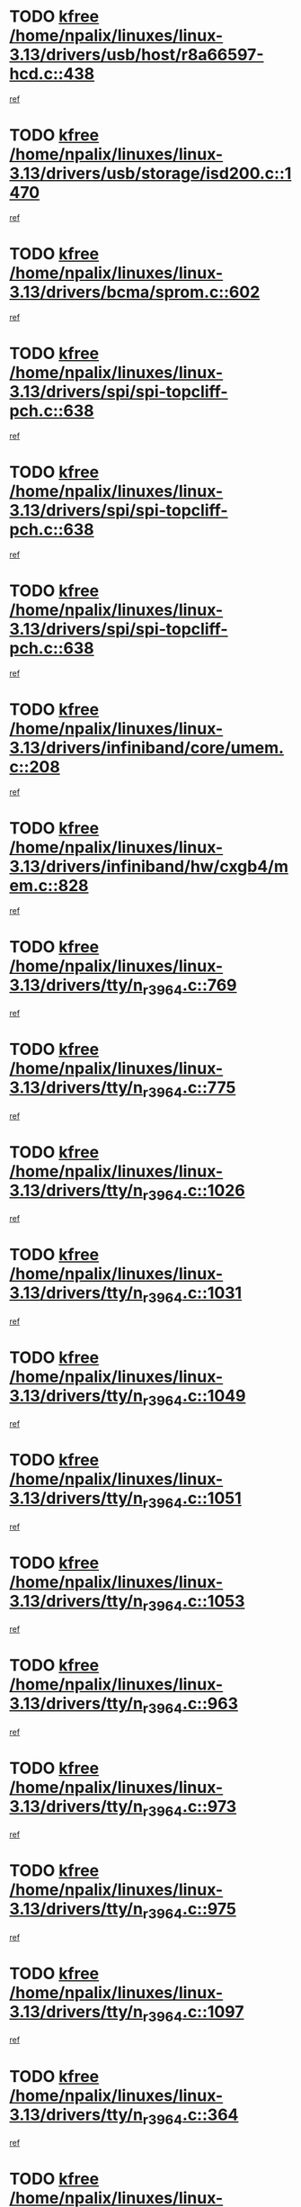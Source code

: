 * TODO [[view:/home/npalix/linuxes/linux-3.13/drivers/usb/host/r8a66597-hcd.c::face=ovl-face1::linb=438::colb=1::cole=6][kfree /home/npalix/linuxes/linux-3.13/drivers/usb/host/r8a66597-hcd.c::438]]
[[view:/home/npalix/linuxes/linux-3.13/drivers/usb/host/r8a66597-hcd.c::face=ovl-face2::linb=441::colb=38::cole=41][ref]]
* TODO [[view:/home/npalix/linuxes/linux-3.13/drivers/usb/storage/isd200.c::face=ovl-face1::linb=1470::colb=3::cole=8][kfree /home/npalix/linuxes/linux-3.13/drivers/usb/storage/isd200.c::1470]]
[[view:/home/npalix/linuxes/linux-3.13/drivers/usb/storage/isd200.c::face=ovl-face2::linb=1476::colb=14::cole=18][ref]]
* TODO [[view:/home/npalix/linuxes/linux-3.13/drivers/bcma/sprom.c::face=ovl-face1::linb=602::colb=2::cole=7][kfree /home/npalix/linuxes/linux-3.13/drivers/bcma/sprom.c::602]]
[[view:/home/npalix/linuxes/linux-3.13/drivers/bcma/sprom.c::face=ovl-face2::linb=613::colb=29::cole=34][ref]]
* TODO [[view:/home/npalix/linuxes/linux-3.13/drivers/spi/spi-topcliff-pch.c::face=ovl-face1::linb=638::colb=3::cole=8][kfree /home/npalix/linuxes/linux-3.13/drivers/spi/spi-topcliff-pch.c::638]]
[[view:/home/npalix/linuxes/linux-3.13/drivers/spi/spi-topcliff-pch.c::face=ovl-face2::linb=661::colb=4::cole=21][ref]]
* TODO [[view:/home/npalix/linuxes/linux-3.13/drivers/spi/spi-topcliff-pch.c::face=ovl-face1::linb=638::colb=3::cole=8][kfree /home/npalix/linuxes/linux-3.13/drivers/spi/spi-topcliff-pch.c::638]]
[[view:/home/npalix/linuxes/linux-3.13/drivers/spi/spi-topcliff-pch.c::face=ovl-face2::linb=665::colb=4::cole=21][ref]]
* TODO [[view:/home/npalix/linuxes/linux-3.13/drivers/spi/spi-topcliff-pch.c::face=ovl-face1::linb=638::colb=3::cole=8][kfree /home/npalix/linuxes/linux-3.13/drivers/spi/spi-topcliff-pch.c::638]]
[[view:/home/npalix/linuxes/linux-3.13/drivers/spi/spi-topcliff-pch.c::face=ovl-face2::linb=679::colb=44::cole=61][ref]]
* TODO [[view:/home/npalix/linuxes/linux-3.13/drivers/infiniband/core/umem.c::face=ovl-face1::linb=208::colb=2::cole=7][kfree /home/npalix/linuxes/linux-3.13/drivers/infiniband/core/umem.c::208]]
[[view:/home/npalix/linuxes/linux-3.13/drivers/infiniband/core/umem.c::face=ovl-face2::linb=217::colb=33::cole=37][ref]]
* TODO [[view:/home/npalix/linuxes/linux-3.13/drivers/infiniband/hw/cxgb4/mem.c::face=ovl-face1::linb=828::colb=1::cole=6][kfree /home/npalix/linuxes/linux-3.13/drivers/infiniband/hw/cxgb4/mem.c::828]]
[[view:/home/npalix/linuxes/linux-3.13/drivers/infiniband/hw/cxgb4/mem.c::face=ovl-face2::linb=829::colb=60::cole=63][ref]]
* TODO [[view:/home/npalix/linuxes/linux-3.13/drivers/tty/n_r3964.c::face=ovl-face1::linb=769::colb=6::cole=11][kfree /home/npalix/linuxes/linux-3.13/drivers/tty/n_r3964.c::769]]
[[view:/home/npalix/linuxes/linux-3.13/drivers/tty/n_r3964.c::face=ovl-face2::linb=771::colb=19::cole=23][ref]]
* TODO [[view:/home/npalix/linuxes/linux-3.13/drivers/tty/n_r3964.c::face=ovl-face1::linb=775::colb=4::cole=9][kfree /home/npalix/linuxes/linux-3.13/drivers/tty/n_r3964.c::775]]
[[view:/home/npalix/linuxes/linux-3.13/drivers/tty/n_r3964.c::face=ovl-face2::linb=776::colb=41::cole=48][ref]]
* TODO [[view:/home/npalix/linuxes/linux-3.13/drivers/tty/n_r3964.c::face=ovl-face1::linb=1026::colb=4::cole=9][kfree /home/npalix/linuxes/linux-3.13/drivers/tty/n_r3964.c::1026]]
[[view:/home/npalix/linuxes/linux-3.13/drivers/tty/n_r3964.c::face=ovl-face2::linb=1027::colb=42::cole=46][ref]]
* TODO [[view:/home/npalix/linuxes/linux-3.13/drivers/tty/n_r3964.c::face=ovl-face1::linb=1031::colb=2::cole=7][kfree /home/npalix/linuxes/linux-3.13/drivers/tty/n_r3964.c::1031]]
[[view:/home/npalix/linuxes/linux-3.13/drivers/tty/n_r3964.c::face=ovl-face2::linb=1032::colb=43::cole=50][ref]]
* TODO [[view:/home/npalix/linuxes/linux-3.13/drivers/tty/n_r3964.c::face=ovl-face1::linb=1049::colb=1::cole=6][kfree /home/npalix/linuxes/linux-3.13/drivers/tty/n_r3964.c::1049]]
[[view:/home/npalix/linuxes/linux-3.13/drivers/tty/n_r3964.c::face=ovl-face2::linb=1050::colb=42::cole=55][ref]]
* TODO [[view:/home/npalix/linuxes/linux-3.13/drivers/tty/n_r3964.c::face=ovl-face1::linb=1051::colb=1::cole=6][kfree /home/npalix/linuxes/linux-3.13/drivers/tty/n_r3964.c::1051]]
[[view:/home/npalix/linuxes/linux-3.13/drivers/tty/n_r3964.c::face=ovl-face2::linb=1052::colb=42::cole=55][ref]]
* TODO [[view:/home/npalix/linuxes/linux-3.13/drivers/tty/n_r3964.c::face=ovl-face1::linb=1053::colb=1::cole=6][kfree /home/npalix/linuxes/linux-3.13/drivers/tty/n_r3964.c::1053]]
[[view:/home/npalix/linuxes/linux-3.13/drivers/tty/n_r3964.c::face=ovl-face2::linb=1054::colb=40::cole=45][ref]]
* TODO [[view:/home/npalix/linuxes/linux-3.13/drivers/tty/n_r3964.c::face=ovl-face1::linb=963::colb=2::cole=7][kfree /home/npalix/linuxes/linux-3.13/drivers/tty/n_r3964.c::963]]
[[view:/home/npalix/linuxes/linux-3.13/drivers/tty/n_r3964.c::face=ovl-face2::linb=964::colb=40::cole=45][ref]]
* TODO [[view:/home/npalix/linuxes/linux-3.13/drivers/tty/n_r3964.c::face=ovl-face1::linb=973::colb=2::cole=7][kfree /home/npalix/linuxes/linux-3.13/drivers/tty/n_r3964.c::973]]
[[view:/home/npalix/linuxes/linux-3.13/drivers/tty/n_r3964.c::face=ovl-face2::linb=974::colb=42::cole=55][ref]]
* TODO [[view:/home/npalix/linuxes/linux-3.13/drivers/tty/n_r3964.c::face=ovl-face1::linb=975::colb=2::cole=7][kfree /home/npalix/linuxes/linux-3.13/drivers/tty/n_r3964.c::975]]
[[view:/home/npalix/linuxes/linux-3.13/drivers/tty/n_r3964.c::face=ovl-face2::linb=976::colb=40::cole=45][ref]]
* TODO [[view:/home/npalix/linuxes/linux-3.13/drivers/tty/n_r3964.c::face=ovl-face1::linb=1097::colb=2::cole=7][kfree /home/npalix/linuxes/linux-3.13/drivers/tty/n_r3964.c::1097]]
[[view:/home/npalix/linuxes/linux-3.13/drivers/tty/n_r3964.c::face=ovl-face2::linb=1098::colb=39::cole=43][ref]]
* TODO [[view:/home/npalix/linuxes/linux-3.13/drivers/tty/n_r3964.c::face=ovl-face1::linb=364::colb=1::cole=6][kfree /home/npalix/linuxes/linux-3.13/drivers/tty/n_r3964.c::364]]
[[view:/home/npalix/linuxes/linux-3.13/drivers/tty/n_r3964.c::face=ovl-face2::linb=365::colb=44::cole=51][ref]]
* TODO [[view:/home/npalix/linuxes/linux-3.13/drivers/tty/n_r3964.c::face=ovl-face1::linb=291::colb=1::cole=6][kfree /home/npalix/linuxes/linux-3.13/drivers/tty/n_r3964.c::291]]
[[view:/home/npalix/linuxes/linux-3.13/drivers/tty/n_r3964.c::face=ovl-face2::linb=292::colb=44::cole=51][ref]]
* TODO [[view:/home/npalix/linuxes/linux-3.13/drivers/target/iscsi/iscsi_target_login.c::face=ovl-face1::linb=1144::colb=1::cole=6][kfree /home/npalix/linuxes/linux-3.13/drivers/target/iscsi/iscsi_target_login.c::1144]]
[[view:/home/npalix/linuxes/linux-3.13/drivers/target/iscsi/iscsi_target_login.c::face=ovl-face2::linb=1153::colb=16::cole=26][ref]]
* TODO [[view:/home/npalix/linuxes/linux-3.13/drivers/md/dm-ioctl.c::face=ovl-face1::linb=1678::colb=2::cole=7][kfree /home/npalix/linuxes/linux-3.13/drivers/md/dm-ioctl.c::1678]]
[[view:/home/npalix/linuxes/linux-3.13/drivers/md/dm-ioctl.c::face=ovl-face2::linb=1680::colb=8::cole=13][ref]]
* TODO [[view:/home/npalix/linuxes/linux-3.13/drivers/gpu/drm/exynos/exynos_drm_ipp.c::face=ovl-face1::linb=836::colb=3::cole=8][kfree /home/npalix/linuxes/linux-3.13/drivers/gpu/drm/exynos/exynos_drm_ipp.c::836]]
[[view:/home/npalix/linuxes/linux-3.13/drivers/gpu/drm/exynos/exynos_drm_ipp.c::face=ovl-face2::linb=841::colb=6::cole=7][ref]]
* TODO [[view:/home/npalix/linuxes/linux-3.13/drivers/acpi/scan.c::face=ovl-face1::linb=979::colb=3::cole=8][kfree /home/npalix/linuxes/linux-3.13/drivers/acpi/scan.c::979]]
[[view:/home/npalix/linuxes/linux-3.13/drivers/acpi/scan.c::face=ovl-face2::linb=984::colb=23::cole=33][ref]]
* TODO [[view:/home/npalix/linuxes/linux-3.13/drivers/staging/tidspbridge/rmgr/proc.c::face=ovl-face1::linb=326::colb=3::cole=8][kfree /home/npalix/linuxes/linux-3.13/drivers/staging/tidspbridge/rmgr/proc.c::326]]
[[view:/home/npalix/linuxes/linux-3.13/drivers/staging/tidspbridge/rmgr/proc.c::face=ovl-face2::linb=337::colb=1::cole=14][ref]]
* TODO [[view:/home/npalix/linuxes/linux-3.13/drivers/staging/tidspbridge/rmgr/proc.c::face=ovl-face1::linb=328::colb=2::cole=7][kfree /home/npalix/linuxes/linux-3.13/drivers/staging/tidspbridge/rmgr/proc.c::328]]
[[view:/home/npalix/linuxes/linux-3.13/drivers/staging/tidspbridge/rmgr/proc.c::face=ovl-face2::linb=337::colb=1::cole=14][ref]]
* TODO [[view:/home/npalix/linuxes/linux-3.13/drivers/staging/tidspbridge/rmgr/proc.c::face=ovl-face1::linb=362::colb=3::cole=8][kfree /home/npalix/linuxes/linux-3.13/drivers/staging/tidspbridge/rmgr/proc.c::362]]
[[view:/home/npalix/linuxes/linux-3.13/drivers/staging/tidspbridge/rmgr/proc.c::face=ovl-face2::linb=365::colb=27::cole=40][ref]]
* TODO [[view:/home/npalix/linuxes/linux-3.13/drivers/staging/tidspbridge/rmgr/dbdcd.c::face=ovl-face1::linb=897::colb=4::cole=9][kfree /home/npalix/linuxes/linux-3.13/drivers/staging/tidspbridge/rmgr/dbdcd.c::897]]
[[view:/home/npalix/linuxes/linux-3.13/drivers/staging/tidspbridge/rmgr/dbdcd.c::face=ovl-face2::linb=902::colb=7::cole=14][ref]]
* TODO [[view:/home/npalix/linuxes/linux-3.13/drivers/staging/rts5139/sd_cprm.c::face=ovl-face1::linb=417::colb=3::cole=8][kfree /home/npalix/linuxes/linux-3.13/drivers/staging/rts5139/sd_cprm.c::417]]
[[view:/home/npalix/linuxes/linux-3.13/drivers/staging/rts5139/sd_cprm.c::face=ovl-face2::linb=426::colb=24::cole=27][ref]]
* TODO [[view:/home/npalix/linuxes/linux-3.13/drivers/staging/rts5139/sd_cprm.c::face=ovl-face1::linb=417::colb=3::cole=8][kfree /home/npalix/linuxes/linux-3.13/drivers/staging/rts5139/sd_cprm.c::417]]
[[view:/home/npalix/linuxes/linux-3.13/drivers/staging/rts5139/sd_cprm.c::face=ovl-face2::linb=429::colb=20::cole=23][ref]]
* TODO [[view:/home/npalix/linuxes/linux-3.13/drivers/staging/rts5139/sd_cprm.c::face=ovl-face1::linb=629::colb=4::cole=9][kfree /home/npalix/linuxes/linux-3.13/drivers/staging/rts5139/sd_cprm.c::629]]
[[view:/home/npalix/linuxes/linux-3.13/drivers/staging/rts5139/sd_cprm.c::face=ovl-face2::linb=637::colb=12::cole=15][ref]]
* TODO [[view:/home/npalix/linuxes/linux-3.13/drivers/staging/rts5139/sd_cprm.c::face=ovl-face1::linb=629::colb=4::cole=9][kfree /home/npalix/linuxes/linux-3.13/drivers/staging/rts5139/sd_cprm.c::629]]
[[view:/home/npalix/linuxes/linux-3.13/drivers/staging/rts5139/sd_cprm.c::face=ovl-face2::linb=641::colb=10::cole=13][ref]]
* TODO [[view:/home/npalix/linuxes/linux-3.13/drivers/staging/rts5139/sd_cprm.c::face=ovl-face1::linb=629::colb=4::cole=9][kfree /home/npalix/linuxes/linux-3.13/drivers/staging/rts5139/sd_cprm.c::629]]
[[view:/home/npalix/linuxes/linux-3.13/drivers/staging/rts5139/sd_cprm.c::face=ovl-face2::linb=658::colb=8::cole=11][ref]]
* TODO [[view:/home/npalix/linuxes/linux-3.13/drivers/staging/rts5139/sd_cprm.c::face=ovl-face1::linb=641::colb=4::cole=9][kfree /home/npalix/linuxes/linux-3.13/drivers/staging/rts5139/sd_cprm.c::641]]
[[view:/home/npalix/linuxes/linux-3.13/drivers/staging/rts5139/sd_cprm.c::face=ovl-face2::linb=658::colb=8::cole=11][ref]]
* TODO [[view:/home/npalix/linuxes/linux-3.13/drivers/staging/rts5139/sd_cprm.c::face=ovl-face1::linb=653::colb=4::cole=9][kfree /home/npalix/linuxes/linux-3.13/drivers/staging/rts5139/sd_cprm.c::653]]
[[view:/home/npalix/linuxes/linux-3.13/drivers/staging/rts5139/sd_cprm.c::face=ovl-face2::linb=658::colb=8::cole=11][ref]]
* TODO [[view:/home/npalix/linuxes/linux-3.13/drivers/staging/rts5139/ms.c::face=ovl-face1::linb=959::colb=3::cole=8][kfree /home/npalix/linuxes/linux-3.13/drivers/staging/rts5139/ms.c::959]]
[[view:/home/npalix/linuxes/linux-3.13/drivers/staging/rts5139/ms.c::face=ovl-face2::linb=963::colb=9::cole=12][ref]]
* TODO [[view:/home/npalix/linuxes/linux-3.13/drivers/staging/rts5139/ms.c::face=ovl-face1::linb=959::colb=3::cole=8][kfree /home/npalix/linuxes/linux-3.13/drivers/staging/rts5139/ms.c::959]]
[[view:/home/npalix/linuxes/linux-3.13/drivers/staging/rts5139/ms.c::face=ovl-face2::linb=969::colb=31::cole=34][ref]]
* TODO [[view:/home/npalix/linuxes/linux-3.13/drivers/staging/rts5139/ms.c::face=ovl-face1::linb=963::colb=3::cole=8][kfree /home/npalix/linuxes/linux-3.13/drivers/staging/rts5139/ms.c::963]]
[[view:/home/npalix/linuxes/linux-3.13/drivers/staging/rts5139/ms.c::face=ovl-face2::linb=969::colb=31::cole=34][ref]]
* TODO [[view:/home/npalix/linuxes/linux-3.13/drivers/staging/rts5139/ms.c::face=ovl-face1::linb=976::colb=2::cole=7][kfree /home/npalix/linuxes/linux-3.13/drivers/staging/rts5139/ms.c::976]]
[[view:/home/npalix/linuxes/linux-3.13/drivers/staging/rts5139/ms.c::face=ovl-face2::linb=984::colb=9::cole=12][ref]]
* TODO [[view:/home/npalix/linuxes/linux-3.13/drivers/staging/rts5139/ms.c::face=ovl-face1::linb=976::colb=2::cole=7][kfree /home/npalix/linuxes/linux-3.13/drivers/staging/rts5139/ms.c::976]]
[[view:/home/npalix/linuxes/linux-3.13/drivers/staging/rts5139/ms.c::face=ovl-face2::linb=995::colb=9::cole=12][ref]]
* TODO [[view:/home/npalix/linuxes/linux-3.13/drivers/staging/rts5139/ms.c::face=ovl-face1::linb=976::colb=2::cole=7][kfree /home/npalix/linuxes/linux-3.13/drivers/staging/rts5139/ms.c::976]]
[[view:/home/npalix/linuxes/linux-3.13/drivers/staging/rts5139/ms.c::face=ovl-face2::linb=1003::colb=8::cole=11][ref]]
* TODO [[view:/home/npalix/linuxes/linux-3.13/drivers/staging/rts5139/ms.c::face=ovl-face1::linb=976::colb=2::cole=7][kfree /home/npalix/linuxes/linux-3.13/drivers/staging/rts5139/ms.c::976]]
[[view:/home/npalix/linuxes/linux-3.13/drivers/staging/rts5139/ms.c::face=ovl-face2::linb=1007::colb=6::cole=9][ref]]
* TODO [[view:/home/npalix/linuxes/linux-3.13/drivers/staging/rts5139/ms.c::face=ovl-face1::linb=976::colb=2::cole=7][kfree /home/npalix/linuxes/linux-3.13/drivers/staging/rts5139/ms.c::976]]
[[view:/home/npalix/linuxes/linux-3.13/drivers/staging/rts5139/ms.c::face=ovl-face2::linb=1007::colb=26::cole=29][ref]]
* TODO [[view:/home/npalix/linuxes/linux-3.13/drivers/staging/rts5139/ms.c::face=ovl-face1::linb=984::colb=3::cole=8][kfree /home/npalix/linuxes/linux-3.13/drivers/staging/rts5139/ms.c::984]]
[[view:/home/npalix/linuxes/linux-3.13/drivers/staging/rts5139/ms.c::face=ovl-face2::linb=984::colb=9::cole=12][ref]]
* TODO [[view:/home/npalix/linuxes/linux-3.13/drivers/staging/rts5139/ms.c::face=ovl-face1::linb=984::colb=3::cole=8][kfree /home/npalix/linuxes/linux-3.13/drivers/staging/rts5139/ms.c::984]]
[[view:/home/npalix/linuxes/linux-3.13/drivers/staging/rts5139/ms.c::face=ovl-face2::linb=995::colb=9::cole=12][ref]]
* TODO [[view:/home/npalix/linuxes/linux-3.13/drivers/staging/rts5139/ms.c::face=ovl-face1::linb=984::colb=3::cole=8][kfree /home/npalix/linuxes/linux-3.13/drivers/staging/rts5139/ms.c::984]]
[[view:/home/npalix/linuxes/linux-3.13/drivers/staging/rts5139/ms.c::face=ovl-face2::linb=1003::colb=8::cole=11][ref]]
* TODO [[view:/home/npalix/linuxes/linux-3.13/drivers/staging/rts5139/ms.c::face=ovl-face1::linb=984::colb=3::cole=8][kfree /home/npalix/linuxes/linux-3.13/drivers/staging/rts5139/ms.c::984]]
[[view:/home/npalix/linuxes/linux-3.13/drivers/staging/rts5139/ms.c::face=ovl-face2::linb=1007::colb=6::cole=9][ref]]
* TODO [[view:/home/npalix/linuxes/linux-3.13/drivers/staging/rts5139/ms.c::face=ovl-face1::linb=984::colb=3::cole=8][kfree /home/npalix/linuxes/linux-3.13/drivers/staging/rts5139/ms.c::984]]
[[view:/home/npalix/linuxes/linux-3.13/drivers/staging/rts5139/ms.c::face=ovl-face2::linb=1007::colb=26::cole=29][ref]]
* TODO [[view:/home/npalix/linuxes/linux-3.13/drivers/staging/rts5139/ms.c::face=ovl-face1::linb=995::colb=3::cole=8][kfree /home/npalix/linuxes/linux-3.13/drivers/staging/rts5139/ms.c::995]]
[[view:/home/npalix/linuxes/linux-3.13/drivers/staging/rts5139/ms.c::face=ovl-face2::linb=984::colb=9::cole=12][ref]]
* TODO [[view:/home/npalix/linuxes/linux-3.13/drivers/staging/rts5139/ms.c::face=ovl-face1::linb=995::colb=3::cole=8][kfree /home/npalix/linuxes/linux-3.13/drivers/staging/rts5139/ms.c::995]]
[[view:/home/npalix/linuxes/linux-3.13/drivers/staging/rts5139/ms.c::face=ovl-face2::linb=995::colb=9::cole=12][ref]]
* TODO [[view:/home/npalix/linuxes/linux-3.13/drivers/staging/rts5139/ms.c::face=ovl-face1::linb=995::colb=3::cole=8][kfree /home/npalix/linuxes/linux-3.13/drivers/staging/rts5139/ms.c::995]]
[[view:/home/npalix/linuxes/linux-3.13/drivers/staging/rts5139/ms.c::face=ovl-face2::linb=1003::colb=8::cole=11][ref]]
* TODO [[view:/home/npalix/linuxes/linux-3.13/drivers/staging/rts5139/ms.c::face=ovl-face1::linb=995::colb=3::cole=8][kfree /home/npalix/linuxes/linux-3.13/drivers/staging/rts5139/ms.c::995]]
[[view:/home/npalix/linuxes/linux-3.13/drivers/staging/rts5139/ms.c::face=ovl-face2::linb=1007::colb=6::cole=9][ref]]
* TODO [[view:/home/npalix/linuxes/linux-3.13/drivers/staging/rts5139/ms.c::face=ovl-face1::linb=995::colb=3::cole=8][kfree /home/npalix/linuxes/linux-3.13/drivers/staging/rts5139/ms.c::995]]
[[view:/home/npalix/linuxes/linux-3.13/drivers/staging/rts5139/ms.c::face=ovl-face2::linb=1007::colb=26::cole=29][ref]]
* TODO [[view:/home/npalix/linuxes/linux-3.13/drivers/staging/rts5139/ms.c::face=ovl-face1::linb=1003::colb=2::cole=7][kfree /home/npalix/linuxes/linux-3.13/drivers/staging/rts5139/ms.c::1003]]
[[view:/home/npalix/linuxes/linux-3.13/drivers/staging/rts5139/ms.c::face=ovl-face2::linb=1007::colb=6::cole=9][ref]]
* TODO [[view:/home/npalix/linuxes/linux-3.13/drivers/staging/rts5139/ms.c::face=ovl-face1::linb=1003::colb=2::cole=7][kfree /home/npalix/linuxes/linux-3.13/drivers/staging/rts5139/ms.c::1003]]
[[view:/home/npalix/linuxes/linux-3.13/drivers/staging/rts5139/ms.c::face=ovl-face2::linb=1007::colb=26::cole=29][ref]]
* TODO [[view:/home/npalix/linuxes/linux-3.13/drivers/staging/rts5139/ms.c::face=ovl-face1::linb=1009::colb=2::cole=7][kfree /home/npalix/linuxes/linux-3.13/drivers/staging/rts5139/ms.c::1009]]
[[view:/home/npalix/linuxes/linux-3.13/drivers/staging/rts5139/ms.c::face=ovl-face2::linb=1013::colb=6::cole=9][ref]]
* TODO [[view:/home/npalix/linuxes/linux-3.13/drivers/staging/rts5139/ms.c::face=ovl-face1::linb=1009::colb=2::cole=7][kfree /home/npalix/linuxes/linux-3.13/drivers/staging/rts5139/ms.c::1009]]
[[view:/home/npalix/linuxes/linux-3.13/drivers/staging/rts5139/ms.c::face=ovl-face2::linb=1013::colb=22::cole=25][ref]]
* TODO [[view:/home/npalix/linuxes/linux-3.13/drivers/staging/rts5139/ms.c::face=ovl-face1::linb=1014::colb=2::cole=7][kfree /home/npalix/linuxes/linux-3.13/drivers/staging/rts5139/ms.c::1014]]
[[view:/home/npalix/linuxes/linux-3.13/drivers/staging/rts5139/ms.c::face=ovl-face2::linb=1018::colb=17::cole=20][ref]]
* TODO [[view:/home/npalix/linuxes/linux-3.13/drivers/staging/rts5139/ms.c::face=ovl-face1::linb=1040::colb=4::cole=9][kfree /home/npalix/linuxes/linux-3.13/drivers/staging/rts5139/ms.c::1040]]
[[view:/home/npalix/linuxes/linux-3.13/drivers/staging/rts5139/ms.c::face=ovl-face2::linb=1018::colb=17::cole=20][ref]]
* TODO [[view:/home/npalix/linuxes/linux-3.13/drivers/staging/rts5139/ms.c::face=ovl-face1::linb=1040::colb=4::cole=9][kfree /home/npalix/linuxes/linux-3.13/drivers/staging/rts5139/ms.c::1040]]
[[view:/home/npalix/linuxes/linux-3.13/drivers/staging/rts5139/ms.c::face=ovl-face2::linb=1044::colb=10::cole=13][ref]]
* TODO [[view:/home/npalix/linuxes/linux-3.13/drivers/staging/rts5139/ms.c::face=ovl-face1::linb=1040::colb=4::cole=9][kfree /home/npalix/linuxes/linux-3.13/drivers/staging/rts5139/ms.c::1040]]
[[view:/home/npalix/linuxes/linux-3.13/drivers/staging/rts5139/ms.c::face=ovl-face2::linb=1048::colb=10::cole=13][ref]]
* TODO [[view:/home/npalix/linuxes/linux-3.13/drivers/staging/rts5139/ms.c::face=ovl-face1::linb=1040::colb=4::cole=9][kfree /home/npalix/linuxes/linux-3.13/drivers/staging/rts5139/ms.c::1040]]
[[view:/home/npalix/linuxes/linux-3.13/drivers/staging/rts5139/ms.c::face=ovl-face2::linb=1052::colb=7::cole=10][ref]]
* TODO [[view:/home/npalix/linuxes/linux-3.13/drivers/staging/rts5139/ms.c::face=ovl-face1::linb=1040::colb=4::cole=9][kfree /home/npalix/linuxes/linux-3.13/drivers/staging/rts5139/ms.c::1040]]
[[view:/home/npalix/linuxes/linux-3.13/drivers/staging/rts5139/ms.c::face=ovl-face2::linb=1062::colb=6::cole=9][ref]]
* TODO [[view:/home/npalix/linuxes/linux-3.13/drivers/staging/rts5139/ms.c::face=ovl-face1::linb=1040::colb=4::cole=9][kfree /home/npalix/linuxes/linux-3.13/drivers/staging/rts5139/ms.c::1040]]
[[view:/home/npalix/linuxes/linux-3.13/drivers/staging/rts5139/ms.c::face=ovl-face2::linb=1096::colb=10::cole=13][ref]]
* TODO [[view:/home/npalix/linuxes/linux-3.13/drivers/staging/rts5139/ms.c::face=ovl-face1::linb=1044::colb=4::cole=9][kfree /home/npalix/linuxes/linux-3.13/drivers/staging/rts5139/ms.c::1044]]
[[view:/home/npalix/linuxes/linux-3.13/drivers/staging/rts5139/ms.c::face=ovl-face2::linb=1018::colb=17::cole=20][ref]]
* TODO [[view:/home/npalix/linuxes/linux-3.13/drivers/staging/rts5139/ms.c::face=ovl-face1::linb=1044::colb=4::cole=9][kfree /home/npalix/linuxes/linux-3.13/drivers/staging/rts5139/ms.c::1044]]
[[view:/home/npalix/linuxes/linux-3.13/drivers/staging/rts5139/ms.c::face=ovl-face2::linb=1048::colb=10::cole=13][ref]]
* TODO [[view:/home/npalix/linuxes/linux-3.13/drivers/staging/rts5139/ms.c::face=ovl-face1::linb=1044::colb=4::cole=9][kfree /home/npalix/linuxes/linux-3.13/drivers/staging/rts5139/ms.c::1044]]
[[view:/home/npalix/linuxes/linux-3.13/drivers/staging/rts5139/ms.c::face=ovl-face2::linb=1052::colb=7::cole=10][ref]]
* TODO [[view:/home/npalix/linuxes/linux-3.13/drivers/staging/rts5139/ms.c::face=ovl-face1::linb=1044::colb=4::cole=9][kfree /home/npalix/linuxes/linux-3.13/drivers/staging/rts5139/ms.c::1044]]
[[view:/home/npalix/linuxes/linux-3.13/drivers/staging/rts5139/ms.c::face=ovl-face2::linb=1062::colb=6::cole=9][ref]]
* TODO [[view:/home/npalix/linuxes/linux-3.13/drivers/staging/rts5139/ms.c::face=ovl-face1::linb=1044::colb=4::cole=9][kfree /home/npalix/linuxes/linux-3.13/drivers/staging/rts5139/ms.c::1044]]
[[view:/home/npalix/linuxes/linux-3.13/drivers/staging/rts5139/ms.c::face=ovl-face2::linb=1096::colb=10::cole=13][ref]]
* TODO [[view:/home/npalix/linuxes/linux-3.13/drivers/staging/rts5139/ms.c::face=ovl-face1::linb=1048::colb=4::cole=9][kfree /home/npalix/linuxes/linux-3.13/drivers/staging/rts5139/ms.c::1048]]
[[view:/home/npalix/linuxes/linux-3.13/drivers/staging/rts5139/ms.c::face=ovl-face2::linb=1018::colb=17::cole=20][ref]]
* TODO [[view:/home/npalix/linuxes/linux-3.13/drivers/staging/rts5139/ms.c::face=ovl-face1::linb=1048::colb=4::cole=9][kfree /home/npalix/linuxes/linux-3.13/drivers/staging/rts5139/ms.c::1048]]
[[view:/home/npalix/linuxes/linux-3.13/drivers/staging/rts5139/ms.c::face=ovl-face2::linb=1052::colb=7::cole=10][ref]]
* TODO [[view:/home/npalix/linuxes/linux-3.13/drivers/staging/rts5139/ms.c::face=ovl-face1::linb=1048::colb=4::cole=9][kfree /home/npalix/linuxes/linux-3.13/drivers/staging/rts5139/ms.c::1048]]
[[view:/home/npalix/linuxes/linux-3.13/drivers/staging/rts5139/ms.c::face=ovl-face2::linb=1062::colb=6::cole=9][ref]]
* TODO [[view:/home/npalix/linuxes/linux-3.13/drivers/staging/rts5139/ms.c::face=ovl-face1::linb=1048::colb=4::cole=9][kfree /home/npalix/linuxes/linux-3.13/drivers/staging/rts5139/ms.c::1048]]
[[view:/home/npalix/linuxes/linux-3.13/drivers/staging/rts5139/ms.c::face=ovl-face2::linb=1096::colb=10::cole=13][ref]]
* TODO [[view:/home/npalix/linuxes/linux-3.13/drivers/staging/rts5139/ms.c::face=ovl-face1::linb=1076::colb=4::cole=9][kfree /home/npalix/linuxes/linux-3.13/drivers/staging/rts5139/ms.c::1076]]
[[view:/home/npalix/linuxes/linux-3.13/drivers/staging/rts5139/ms.c::face=ovl-face2::linb=1018::colb=17::cole=20][ref]]
* TODO [[view:/home/npalix/linuxes/linux-3.13/drivers/staging/rts5139/ms.c::face=ovl-face1::linb=1076::colb=4::cole=9][kfree /home/npalix/linuxes/linux-3.13/drivers/staging/rts5139/ms.c::1076]]
[[view:/home/npalix/linuxes/linux-3.13/drivers/staging/rts5139/ms.c::face=ovl-face2::linb=1080::colb=10::cole=13][ref]]
* TODO [[view:/home/npalix/linuxes/linux-3.13/drivers/staging/rts5139/ms.c::face=ovl-face1::linb=1076::colb=4::cole=9][kfree /home/npalix/linuxes/linux-3.13/drivers/staging/rts5139/ms.c::1076]]
[[view:/home/npalix/linuxes/linux-3.13/drivers/staging/rts5139/ms.c::face=ovl-face2::linb=1084::colb=10::cole=13][ref]]
* TODO [[view:/home/npalix/linuxes/linux-3.13/drivers/staging/rts5139/ms.c::face=ovl-face1::linb=1076::colb=4::cole=9][kfree /home/npalix/linuxes/linux-3.13/drivers/staging/rts5139/ms.c::1076]]
[[view:/home/npalix/linuxes/linux-3.13/drivers/staging/rts5139/ms.c::face=ovl-face2::linb=1096::colb=10::cole=13][ref]]
* TODO [[view:/home/npalix/linuxes/linux-3.13/drivers/staging/rts5139/ms.c::face=ovl-face1::linb=1080::colb=4::cole=9][kfree /home/npalix/linuxes/linux-3.13/drivers/staging/rts5139/ms.c::1080]]
[[view:/home/npalix/linuxes/linux-3.13/drivers/staging/rts5139/ms.c::face=ovl-face2::linb=1018::colb=17::cole=20][ref]]
* TODO [[view:/home/npalix/linuxes/linux-3.13/drivers/staging/rts5139/ms.c::face=ovl-face1::linb=1080::colb=4::cole=9][kfree /home/npalix/linuxes/linux-3.13/drivers/staging/rts5139/ms.c::1080]]
[[view:/home/npalix/linuxes/linux-3.13/drivers/staging/rts5139/ms.c::face=ovl-face2::linb=1084::colb=10::cole=13][ref]]
* TODO [[view:/home/npalix/linuxes/linux-3.13/drivers/staging/rts5139/ms.c::face=ovl-face1::linb=1080::colb=4::cole=9][kfree /home/npalix/linuxes/linux-3.13/drivers/staging/rts5139/ms.c::1080]]
[[view:/home/npalix/linuxes/linux-3.13/drivers/staging/rts5139/ms.c::face=ovl-face2::linb=1096::colb=10::cole=13][ref]]
* TODO [[view:/home/npalix/linuxes/linux-3.13/drivers/staging/rts5139/ms.c::face=ovl-face1::linb=1084::colb=4::cole=9][kfree /home/npalix/linuxes/linux-3.13/drivers/staging/rts5139/ms.c::1084]]
[[view:/home/npalix/linuxes/linux-3.13/drivers/staging/rts5139/ms.c::face=ovl-face2::linb=1018::colb=17::cole=20][ref]]
* TODO [[view:/home/npalix/linuxes/linux-3.13/drivers/staging/rts5139/ms.c::face=ovl-face1::linb=1084::colb=4::cole=9][kfree /home/npalix/linuxes/linux-3.13/drivers/staging/rts5139/ms.c::1084]]
[[view:/home/npalix/linuxes/linux-3.13/drivers/staging/rts5139/ms.c::face=ovl-face2::linb=1096::colb=10::cole=13][ref]]
* TODO [[view:/home/npalix/linuxes/linux-3.13/drivers/staging/rts5139/ms.c::face=ovl-face1::linb=1097::colb=2::cole=7][kfree /home/npalix/linuxes/linux-3.13/drivers/staging/rts5139/ms.c::1097]]
[[view:/home/npalix/linuxes/linux-3.13/drivers/staging/rts5139/ms.c::face=ovl-face2::linb=1101::colb=14::cole=17][ref]]
* TODO [[view:/home/npalix/linuxes/linux-3.13/drivers/staging/rts5139/rts51x_fop.c::face=ovl-face1::linb=91::colb=3::cole=8][kfree /home/npalix/linuxes/linux-3.13/drivers/staging/rts5139/rts51x_fop.c::91]]
[[view:/home/npalix/linuxes/linux-3.13/drivers/staging/rts5139/rts51x_fop.c::face=ovl-face2::linb=96::colb=46::cole=49][ref]]
* TODO [[view:/home/npalix/linuxes/linux-3.13/drivers/staging/rts5139/rts51x_fop.c::face=ovl-face1::linb=98::colb=3::cole=8][kfree /home/npalix/linuxes/linux-3.13/drivers/staging/rts5139/rts51x_fop.c::98]]
[[view:/home/npalix/linuxes/linux-3.13/drivers/staging/rts5139/rts51x_fop.c::face=ovl-face2::linb=102::colb=8::cole=11][ref]]
* TODO [[view:/home/npalix/linuxes/linux-3.13/drivers/staging/rts5139/rts51x_fop.c::face=ovl-face1::linb=115::colb=3::cole=8][kfree /home/npalix/linuxes/linux-3.13/drivers/staging/rts5139/rts51x_fop.c::115]]
[[view:/home/npalix/linuxes/linux-3.13/drivers/staging/rts5139/rts51x_fop.c::face=ovl-face2::linb=122::colb=31::cole=34][ref]]
* TODO [[view:/home/npalix/linuxes/linux-3.13/drivers/staging/rts5139/rts51x_fop.c::face=ovl-face1::linb=125::colb=3::cole=8][kfree /home/npalix/linuxes/linux-3.13/drivers/staging/rts5139/rts51x_fop.c::125]]
[[view:/home/npalix/linuxes/linux-3.13/drivers/staging/rts5139/rts51x_fop.c::face=ovl-face2::linb=129::colb=8::cole=11][ref]]
* TODO [[view:/home/npalix/linuxes/linux-3.13/drivers/staging/lustre/lustre/include/obd_support.h::face=ovl-face1::linb=721::colb=1::cole=6][kfree /home/npalix/linuxes/linux-3.13/drivers/staging/lustre/lustre/include/obd_support.h::721]]
[[view:/home/npalix/linuxes/linux-3.13/drivers/staging/lustre/lustre/include/obd_support.h::face=ovl-face2::linb=722::colb=12::cole=15][ref]]
* TODO [[view:/home/npalix/linuxes/linux-3.13/drivers/staging/gdm724x/gdm_usb.c::face=ovl-face1::linb=885::colb=2::cole=7][kfree /home/npalix/linuxes/linux-3.13/drivers/staging/gdm724x/gdm_usb.c::885]]
[[view:/home/npalix/linuxes/linux-3.13/drivers/staging/gdm724x/gdm_usb.c::face=ovl-face2::linb=893::colb=24::cole=31][ref]]
* TODO [[view:/home/npalix/linuxes/linux-3.13/drivers/media/common/siano/smscoreapi.c::face=ovl-face1::linb=1249::colb=1::cole=6][kfree /home/npalix/linuxes/linux-3.13/drivers/media/common/siano/smscoreapi.c::1249]]
[[view:/home/npalix/linuxes/linux-3.13/drivers/media/common/siano/smscoreapi.c::face=ovl-face2::linb=1253::colb=33::cole=40][ref]]
* TODO [[view:/home/npalix/linuxes/linux-3.13/drivers/net/ethernet/mellanox/mlx4/resource_tracker.c::face=ovl-face1::linb=4104::colb=5::cole=10][kfree /home/npalix/linuxes/linux-3.13/drivers/net/ethernet/mellanox/mlx4/resource_tracker.c::4104]]
[[view:/home/npalix/linuxes/linux-3.13/drivers/net/ethernet/mellanox/mlx4/resource_tracker.c::face=ovl-face2::linb=4098::colb=15::cole=17][ref]]
* TODO [[view:/home/npalix/linuxes/linux-3.13/drivers/net/ethernet/mellanox/mlx4/resource_tracker.c::face=ovl-face1::linb=4104::colb=5::cole=10][kfree /home/npalix/linuxes/linux-3.13/drivers/net/ethernet/mellanox/mlx4/resource_tracker.c::4104]]
[[view:/home/npalix/linuxes/linux-3.13/drivers/net/ethernet/mellanox/mlx4/resource_tracker.c::face=ovl-face2::linb=4119::colb=17::cole=19][ref]]
* TODO [[view:/home/npalix/linuxes/linux-3.13/drivers/net/ethernet/mellanox/mlx4/resource_tracker.c::face=ovl-face1::linb=4339::colb=5::cole=10][kfree /home/npalix/linuxes/linux-3.13/drivers/net/ethernet/mellanox/mlx4/resource_tracker.c::4339]]
[[view:/home/npalix/linuxes/linux-3.13/drivers/net/ethernet/mellanox/mlx4/resource_tracker.c::face=ovl-face2::linb=4335::colb=15::cole=17][ref]]
* TODO [[view:/home/npalix/linuxes/linux-3.13/drivers/net/ethernet/mellanox/mlx4/resource_tracker.c::face=ovl-face1::linb=4339::colb=5::cole=10][kfree /home/npalix/linuxes/linux-3.13/drivers/net/ethernet/mellanox/mlx4/resource_tracker.c::4339]]
[[view:/home/npalix/linuxes/linux-3.13/drivers/net/ethernet/mellanox/mlx4/resource_tracker.c::face=ovl-face2::linb=4359::colb=17::cole=19][ref]]
* TODO [[view:/home/npalix/linuxes/linux-3.13/drivers/net/ethernet/mellanox/mlx4/resource_tracker.c::face=ovl-face1::linb=4292::colb=5::cole=10][kfree /home/npalix/linuxes/linux-3.13/drivers/net/ethernet/mellanox/mlx4/resource_tracker.c::4292]]
[[view:/home/npalix/linuxes/linux-3.13/drivers/net/ethernet/mellanox/mlx4/resource_tracker.c::face=ovl-face2::linb=4288::colb=15::cole=22][ref]]
* TODO [[view:/home/npalix/linuxes/linux-3.13/drivers/net/ethernet/mellanox/mlx4/resource_tracker.c::face=ovl-face1::linb=4169::colb=5::cole=10][kfree /home/npalix/linuxes/linux-3.13/drivers/net/ethernet/mellanox/mlx4/resource_tracker.c::4169]]
[[view:/home/npalix/linuxes/linux-3.13/drivers/net/ethernet/mellanox/mlx4/resource_tracker.c::face=ovl-face2::linb=4161::colb=29::cole=32][ref]]
* TODO [[view:/home/npalix/linuxes/linux-3.13/drivers/net/ethernet/mellanox/mlx4/resource_tracker.c::face=ovl-face1::linb=4169::colb=5::cole=10][kfree /home/npalix/linuxes/linux-3.13/drivers/net/ethernet/mellanox/mlx4/resource_tracker.c::4169]]
[[view:/home/npalix/linuxes/linux-3.13/drivers/net/ethernet/mellanox/mlx4/resource_tracker.c::face=ovl-face2::linb=4174::colb=30::cole=33][ref]]
* TODO [[view:/home/npalix/linuxes/linux-3.13/drivers/net/ethernet/mellanox/mlx4/resource_tracker.c::face=ovl-face1::linb=4169::colb=5::cole=10][kfree /home/npalix/linuxes/linux-3.13/drivers/net/ethernet/mellanox/mlx4/resource_tracker.c::4169]]
[[view:/home/npalix/linuxes/linux-3.13/drivers/net/ethernet/mellanox/mlx4/resource_tracker.c::face=ovl-face2::linb=4189::colb=9::cole=12][ref]]
* TODO [[view:/home/npalix/linuxes/linux-3.13/drivers/net/ethernet/mellanox/mlx4/resource_tracker.c::face=ovl-face1::linb=4240::colb=5::cole=10][kfree /home/npalix/linuxes/linux-3.13/drivers/net/ethernet/mellanox/mlx4/resource_tracker.c::4240]]
[[view:/home/npalix/linuxes/linux-3.13/drivers/net/ethernet/mellanox/mlx4/resource_tracker.c::face=ovl-face2::linb=4232::colb=13::cole=16][ref]]
* TODO [[view:/home/npalix/linuxes/linux-3.13/drivers/net/ethernet/mellanox/mlx4/resource_tracker.c::face=ovl-face1::linb=3963::colb=5::cole=10][kfree /home/npalix/linuxes/linux-3.13/drivers/net/ethernet/mellanox/mlx4/resource_tracker.c::3963]]
[[view:/home/npalix/linuxes/linux-3.13/drivers/net/ethernet/mellanox/mlx4/resource_tracker.c::face=ovl-face2::linb=3954::colb=15::cole=17][ref]]
* TODO [[view:/home/npalix/linuxes/linux-3.13/drivers/net/ethernet/mellanox/mlx4/resource_tracker.c::face=ovl-face1::linb=3963::colb=5::cole=10][kfree /home/npalix/linuxes/linux-3.13/drivers/net/ethernet/mellanox/mlx4/resource_tracker.c::3963]]
[[view:/home/npalix/linuxes/linux-3.13/drivers/net/ethernet/mellanox/mlx4/resource_tracker.c::face=ovl-face2::linb=3974::colb=13::cole=15][ref]]
* TODO [[view:/home/npalix/linuxes/linux-3.13/drivers/net/ethernet/mellanox/mlx4/resource_tracker.c::face=ovl-face1::linb=4036::colb=5::cole=10][kfree /home/npalix/linuxes/linux-3.13/drivers/net/ethernet/mellanox/mlx4/resource_tracker.c::4036]]
[[view:/home/npalix/linuxes/linux-3.13/drivers/net/ethernet/mellanox/mlx4/resource_tracker.c::face=ovl-face2::linb=4030::colb=15::cole=18][ref]]
* TODO [[view:/home/npalix/linuxes/linux-3.13/drivers/net/ethernet/mellanox/mlx4/resource_tracker.c::face=ovl-face1::linb=4036::colb=5::cole=10][kfree /home/npalix/linuxes/linux-3.13/drivers/net/ethernet/mellanox/mlx4/resource_tracker.c::4036]]
[[view:/home/npalix/linuxes/linux-3.13/drivers/net/ethernet/mellanox/mlx4/resource_tracker.c::face=ovl-face2::linb=4052::colb=17::cole=20][ref]]
* TODO [[view:/home/npalix/linuxes/linux-3.13/drivers/net/can/mcp251x.c::face=ovl-face1::linb=1115::colb=2::cole=7][kfree /home/npalix/linuxes/linux-3.13/drivers/net/can/mcp251x.c::1115]]
[[view:/home/npalix/linuxes/linux-3.13/drivers/net/can/mcp251x.c::face=ovl-face2::linb=1119::colb=6::cole=22][ref]]
* TODO [[view:/home/npalix/linuxes/linux-3.13/drivers/iommu/omap-iovmm.c::face=ovl-face1::linb=194::colb=1::cole=6][kfree /home/npalix/linuxes/linux-3.13/drivers/iommu/omap-iovmm.c::194]]
[[view:/home/npalix/linuxes/linux-3.13/drivers/iommu/omap-iovmm.c::face=ovl-face2::linb=196::colb=36::cole=39][ref]]
* TODO [[view:/home/npalix/linuxes/linux-3.13/drivers/crypto/n2_core.c::face=ovl-face1::linb=1511::colb=2::cole=7][kfree /home/npalix/linuxes/linux-3.13/drivers/crypto/n2_core.c::1511]]
[[view:/home/npalix/linuxes/linux-3.13/drivers/crypto/n2_core.c::face=ovl-face2::linb=1515::colb=13::cole=14][ref]]
* TODO [[view:/home/npalix/linuxes/linux-3.13/drivers/misc/lkdtm.c::face=ovl-face1::linb=393::colb=2::cole=7][kfree /home/npalix/linuxes/linux-3.13/drivers/misc/lkdtm.c::393]]
[[view:/home/npalix/linuxes/linux-3.13/drivers/misc/lkdtm.c::face=ovl-face2::linb=395::colb=9::cole=13][ref]]
* TODO [[view:/home/npalix/linuxes/linux-3.13/drivers/mtd/devices/phram.c::face=ovl-face1::linb=248::colb=2::cole=7][kfree /home/npalix/linuxes/linux-3.13/drivers/mtd/devices/phram.c::248]]
[[view:/home/npalix/linuxes/linux-3.13/drivers/mtd/devices/phram.c::face=ovl-face2::linb=254::colb=8::cole=12][ref]]
* TODO [[view:/home/npalix/linuxes/linux-3.13/drivers/mtd/devices/phram.c::face=ovl-face1::linb=248::colb=2::cole=7][kfree /home/npalix/linuxes/linux-3.13/drivers/mtd/devices/phram.c::248]]
[[view:/home/npalix/linuxes/linux-3.13/drivers/mtd/devices/phram.c::face=ovl-face2::linb=258::colb=23::cole=27][ref]]
* TODO [[view:/home/npalix/linuxes/linux-3.13/drivers/mtd/devices/phram.c::face=ovl-face1::linb=254::colb=2::cole=7][kfree /home/npalix/linuxes/linux-3.13/drivers/mtd/devices/phram.c::254]]
[[view:/home/npalix/linuxes/linux-3.13/drivers/mtd/devices/phram.c::face=ovl-face2::linb=258::colb=23::cole=27][ref]]
* TODO [[view:/home/npalix/linuxes/linux-3.13/drivers/mtd/nand/pxa3xx_nand.c::face=ovl-face1::linb=1091::colb=1::cole=6][kfree /home/npalix/linuxes/linux-3.13/drivers/mtd/nand/pxa3xx_nand.c::1091]]
[[view:/home/npalix/linuxes/linux-3.13/drivers/mtd/nand/pxa3xx_nand.c::face=ovl-face2::linb=1098::colb=18::cole=33][ref]]
* TODO [[view:/home/npalix/linuxes/linux-3.13/fs/squashfs/decompressor_multi.c::face=ovl-face1::linb=161::colb=3::cole=8][kfree /home/npalix/linuxes/linux-3.13/fs/squashfs/decompressor_multi.c::161]]
[[view:/home/npalix/linuxes/linux-3.13/fs/squashfs/decompressor_multi.c::face=ovl-face2::linb=181::colb=8::cole=19][ref]]
* TODO [[view:/home/npalix/linuxes/linux-3.13/fs/ceph/super.c::face=ovl-face1::linb=595::colb=1::cole=6][kfree /home/npalix/linuxes/linux-3.13/fs/ceph/super.c::595]]
[[view:/home/npalix/linuxes/linux-3.13/fs/ceph/super.c::face=ovl-face2::linb=596::colb=37::cole=40][ref]]
* TODO [[view:/home/npalix/linuxes/linux-3.13/fs/ceph/mds_client.c::face=ovl-face1::linb=3354::colb=1::cole=6][kfree /home/npalix/linuxes/linux-3.13/fs/ceph/mds_client.c::3354]]
[[view:/home/npalix/linuxes/linux-3.13/fs/ceph/mds_client.c::face=ovl-face2::linb=3355::colb=32::cole=36][ref]]
* TODO [[view:/home/npalix/linuxes/linux-3.13/fs/fuse/dev.c::face=ovl-face1::linb=2074::colb=2::cole=7][kfree /home/npalix/linuxes/linux-3.13/fs/fuse/dev.c::2074]]
[[view:/home/npalix/linuxes/linux-3.13/fs/fuse/dev.c::face=ovl-face2::linb=2074::colb=8::cole=35][ref]]
* TODO [[view:/home/npalix/linuxes/linux-3.13/kernel/kthread.c::face=ovl-face1::linb=194::colb=2::cole=7][kfree /home/npalix/linuxes/linux-3.13/kernel/kthread.c::194]]
[[view:/home/npalix/linuxes/linux-3.13/kernel/kthread.c::face=ovl-face2::linb=199::colb=1::cole=7][ref]]
* TODO [[view:/home/npalix/linuxes/linux-3.13/mm/slub.c::face=ovl-face1::linb=4225::colb=1::cole=6][kfree /home/npalix/linuxes/linux-3.13/mm/slub.c::4225]]
[[view:/home/npalix/linuxes/linux-3.13/mm/slub.c::face=ovl-face2::linb=4226::colb=2::cole=3][ref]]
* TODO [[view:/home/npalix/linuxes/linux-3.13/mm/slub.c::face=ovl-face1::linb=4231::colb=1::cole=6][kfree /home/npalix/linuxes/linux-3.13/mm/slub.c::4231]]
[[view:/home/npalix/linuxes/linux-3.13/mm/slub.c::face=ovl-face2::linb=4232::colb=1::cole=2][ref]]
* TODO [[view:/home/npalix/linuxes/linux-3.13/mm/slub.c::face=ovl-face1::linb=4238::colb=1::cole=6][kfree /home/npalix/linuxes/linux-3.13/mm/slub.c::4238]]
[[view:/home/npalix/linuxes/linux-3.13/mm/slub.c::face=ovl-face2::linb=4239::colb=1::cole=2][ref]]
* TODO [[view:/home/npalix/linuxes/linux-3.13/net/sctp/endpointola.c::face=ovl-face1::linb=280::colb=1::cole=6][kfree /home/npalix/linuxes/linux-3.13/net/sctp/endpointola.c::280]]
[[view:/home/npalix/linuxes/linux-3.13/net/sctp/endpointola.c::face=ovl-face2::linb=281::colb=21::cole=23][ref]]
* TODO [[view:/home/npalix/linuxes/linux-3.13/net/sctp/transport.c::face=ovl-face1::linb=164::colb=1::cole=6][kfree /home/npalix/linuxes/linux-3.13/net/sctp/transport.c::164]]
[[view:/home/npalix/linuxes/linux-3.13/net/sctp/transport.c::face=ovl-face2::linb=165::colb=21::cole=30][ref]]
* TODO [[view:/home/npalix/linuxes/linux-3.13/net/ceph/ceph_common.c::face=ovl-face1::linb=529::colb=1::cole=6][kfree /home/npalix/linuxes/linux-3.13/net/ceph/ceph_common.c::529]]
[[view:/home/npalix/linuxes/linux-3.13/net/ceph/ceph_common.c::face=ovl-face2::linb=530::colb=34::cole=40][ref]]
* TODO [[view:/home/npalix/linuxes/linux-3.13/net/nfc/hci/core.c::face=ovl-face1::linb=93::colb=3::cole=8][kfree /home/npalix/linuxes/linux-3.13/net/nfc/hci/core.c::93]]
[[view:/home/npalix/linuxes/linux-3.13/net/nfc/hci/core.c::face=ovl-face2::linb=101::colb=5::cole=8][ref]]
* TODO [[view:/home/npalix/linuxes/linux-3.13/security/apparmor/path.c::face=ovl-face1::linb=226::colb=2::cole=7][kfree /home/npalix/linuxes/linux-3.13/security/apparmor/path.c::226]]
[[view:/home/npalix/linuxes/linux-3.13/security/apparmor/path.c::face=ovl-face2::linb=232::colb=11::cole=14][ref]]
* TODO [[view:/home/npalix/linuxes/linux-3.13/sound/pci/asihpi/asihpi.c::face=ovl-face1::linb=1172::colb=2::cole=7][kfree /home/npalix/linuxes/linux-3.13/sound/pci/asihpi/asihpi.c::1172]]
[[view:/home/npalix/linuxes/linux-3.13/sound/pci/asihpi/asihpi.c::face=ovl-face2::linb=1178::colb=13::cole=17][ref]]
* TODO [[view:/home/npalix/linuxes/linux-3.13/sound/pci/asihpi/asihpi.c::face=ovl-face1::linb=993::colb=2::cole=7][kfree /home/npalix/linuxes/linux-3.13/sound/pci/asihpi/asihpi.c::993]]
[[view:/home/npalix/linuxes/linux-3.13/sound/pci/asihpi/asihpi.c::face=ovl-face2::linb=1004::colb=13::cole=17][ref]]
